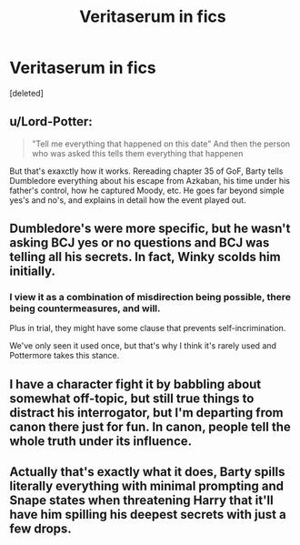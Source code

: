 #+TITLE: Veritaserum in fics

* Veritaserum in fics
:PROPERTIES:
:Score: 0
:DateUnix: 1567620058.0
:DateShort: 2019-Sep-04
:END:
[deleted]


** u/Lord-Potter:
#+begin_quote
  "Tell me everything that happened on this date" And then the person who was asked this tells them everything that happenen
#+end_quote

But that's exaxctly how it works. Rereading chapter 35 of GoF, Barty tells Dumbledore everything about his escape from Azkaban, his time under his father's control, how he captured Moody, etc. He goes far beyond simple yes's and no's, and explains in detail how the event played out.
:PROPERTIES:
:Author: Lord-Potter
:Score: 16
:DateUnix: 1567621513.0
:DateShort: 2019-Sep-04
:END:


** Dumbledore's were more specific, but he wasn't asking BCJ yes or no questions and BCJ was telling all his secrets. In fact, Winky scolds him initially.
:PROPERTIES:
:Author: Ash_Lestrange
:Score: 6
:DateUnix: 1567620987.0
:DateShort: 2019-Sep-04
:END:

*** I view it as a combination of misdirection being possible, there being countermeasures, and will.

Plus in trial, they might have some clause that prevents self-incrimination.

We've only seen it used once, but that's why I think it's rarely used and Pottermore takes this stance.
:PROPERTIES:
:Score: 1
:DateUnix: 1567799719.0
:DateShort: 2019-Sep-07
:END:


** I have a character fight it by babbling about somewhat off-topic, but still true things to distract his interrogator, but I'm departing from canon there just for fun. In canon, people tell the whole truth under its influence.
:PROPERTIES:
:Author: MTheLoud
:Score: 2
:DateUnix: 1567630299.0
:DateShort: 2019-Sep-05
:END:


** Actually that's exactly what it does, Barty spills literally everything with minimal prompting and Snape states when threatening Harry that it'll have him spilling his deepest secrets with just a few drops.
:PROPERTIES:
:Author: Electric999999
:Score: 2
:DateUnix: 1567648549.0
:DateShort: 2019-Sep-05
:END:
